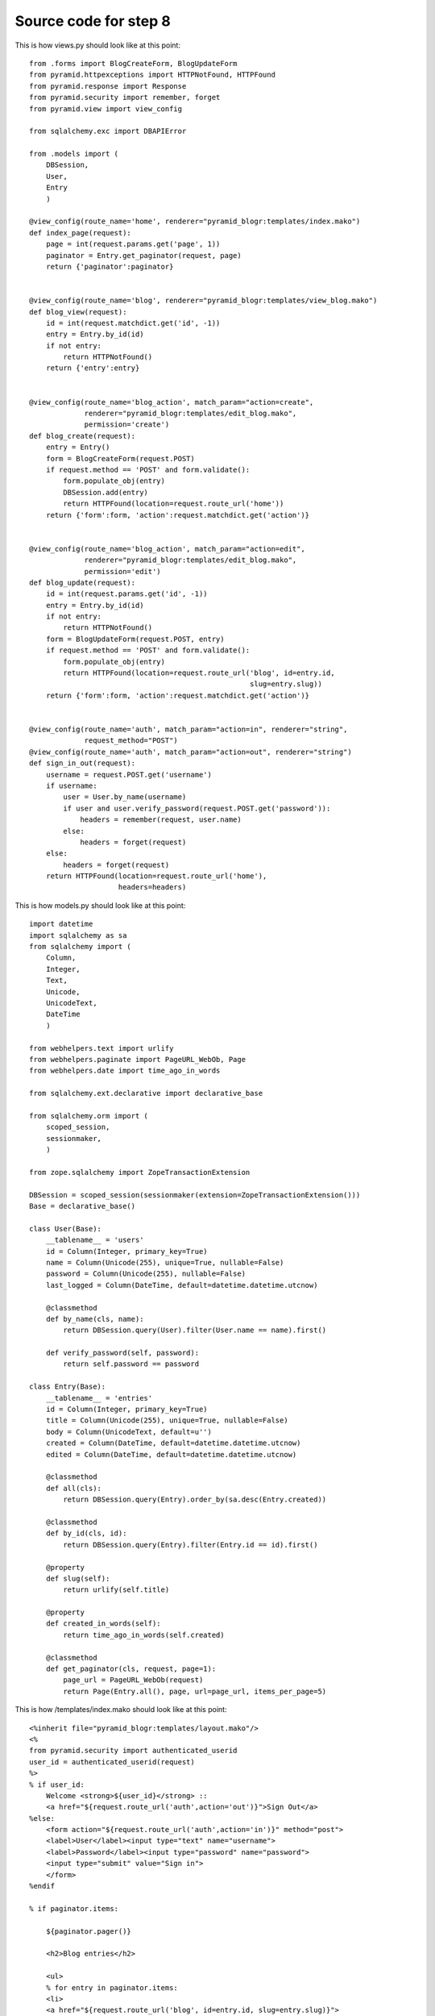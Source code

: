 ======================
Source code for step 8
======================

This is how views.py should look like at this point::

    from .forms import BlogCreateForm, BlogUpdateForm
    from pyramid.httpexceptions import HTTPNotFound, HTTPFound
    from pyramid.response import Response
    from pyramid.security import remember, forget
    from pyramid.view import view_config
    
    from sqlalchemy.exc import DBAPIError
    
    from .models import (
        DBSession,
        User,
        Entry
        )
    
    @view_config(route_name='home', renderer="pyramid_blogr:templates/index.mako")
    def index_page(request):
        page = int(request.params.get('page', 1))
        paginator = Entry.get_paginator(request, page)
        return {'paginator':paginator}
    
    
    @view_config(route_name='blog', renderer="pyramid_blogr:templates/view_blog.mako")
    def blog_view(request):
        id = int(request.matchdict.get('id', -1))
        entry = Entry.by_id(id)
        if not entry:
            return HTTPNotFound()
        return {'entry':entry}
    
    
    @view_config(route_name='blog_action', match_param="action=create",
                 renderer="pyramid_blogr:templates/edit_blog.mako",
                 permission='create')
    def blog_create(request):
        entry = Entry()
        form = BlogCreateForm(request.POST)
        if request.method == 'POST' and form.validate():
            form.populate_obj(entry)
            DBSession.add(entry)
            return HTTPFound(location=request.route_url('home'))
        return {'form':form, 'action':request.matchdict.get('action')}
    
    
    @view_config(route_name='blog_action', match_param="action=edit",
                 renderer="pyramid_blogr:templates/edit_blog.mako",
                 permission='edit')
    def blog_update(request):
        id = int(request.params.get('id', -1))
        entry = Entry.by_id(id)
        if not entry:
            return HTTPNotFound()
        form = BlogUpdateForm(request.POST, entry)
        if request.method == 'POST' and form.validate():
            form.populate_obj(entry)
            return HTTPFound(location=request.route_url('blog', id=entry.id,
                                                        slug=entry.slug))
        return {'form':form, 'action':request.matchdict.get('action')}
    
    
    @view_config(route_name='auth', match_param="action=in", renderer="string",
                 request_method="POST")
    @view_config(route_name='auth', match_param="action=out", renderer="string")
    def sign_in_out(request):
        username = request.POST.get('username')
        if username:
            user = User.by_name(username)
            if user and user.verify_password(request.POST.get('password')):
                headers = remember(request, user.name)
            else:
                headers = forget(request)
        else:
            headers = forget(request)
        return HTTPFound(location=request.route_url('home'),
                         headers=headers)

                     
This is how models.py should look like at this point::
    
    import datetime
    import sqlalchemy as sa
    from sqlalchemy import (
        Column,
        Integer,
        Text,
        Unicode,
        UnicodeText,
        DateTime
        )
    
    from webhelpers.text import urlify
    from webhelpers.paginate import PageURL_WebOb, Page
    from webhelpers.date import time_ago_in_words
    
    from sqlalchemy.ext.declarative import declarative_base
    
    from sqlalchemy.orm import (
        scoped_session,
        sessionmaker,
        )
    
    from zope.sqlalchemy import ZopeTransactionExtension
    
    DBSession = scoped_session(sessionmaker(extension=ZopeTransactionExtension()))
    Base = declarative_base()
    
    class User(Base):
        __tablename__ = 'users'
        id = Column(Integer, primary_key=True)
        name = Column(Unicode(255), unique=True, nullable=False)
        password = Column(Unicode(255), nullable=False)
        last_logged = Column(DateTime, default=datetime.datetime.utcnow)
    
        @classmethod
        def by_name(cls, name):
            return DBSession.query(User).filter(User.name == name).first()
        
        def verify_password(self, password):
            return self.password == password
    
    class Entry(Base):
        __tablename__ = 'entries'
        id = Column(Integer, primary_key=True)
        title = Column(Unicode(255), unique=True, nullable=False)
        body = Column(UnicodeText, default=u'')
        created = Column(DateTime, default=datetime.datetime.utcnow)
        edited = Column(DateTime, default=datetime.datetime.utcnow)
        
        @classmethod
        def all(cls):
            return DBSession.query(Entry).order_by(sa.desc(Entry.created))
        
        @classmethod
        def by_id(cls, id):
            return DBSession.query(Entry).filter(Entry.id == id).first()
        
        @property
        def slug(self):
            return urlify(self.title)
        
        @property
        def created_in_words(self):
            return time_ago_in_words(self.created)
        
        @classmethod
        def get_paginator(cls, request, page=1):
            page_url = PageURL_WebOb(request)
            return Page(Entry.all(), page, url=page_url, items_per_page=5)

This is how /templates/index.mako should look like at this point::
        
    <%inherit file="pyramid_blogr:templates/layout.mako"/>
    <%
    from pyramid.security import authenticated_userid 
    user_id = authenticated_userid(request)
    %>
    % if user_id:
        Welcome <strong>${user_id}</strong> :: 
        <a href="${request.route_url('auth',action='out')}">Sign Out</a>
    %else:
        <form action="${request.route_url('auth',action='in')}" method="post">
        <label>User</label><input type="text" name="username">
        <label>Password</label><input type="password" name="password">
        <input type="submit" value="Sign in">
        </form>
    %endif
    
    % if paginator.items:
    
        ${paginator.pager()}
    
        <h2>Blog entries</h2>
    
        <ul>
        % for entry in paginator.items:
        <li>
        <a href="${request.route_url('blog', id=entry.id, slug=entry.slug)}">
        ${entry.title}</a>
        </li>
        % endfor
        </ul>
    
        ${paginator.pager()}
    
    % else:
    
    <p>No blog entries found.</p>
    
    %endif
    
    <p><a href="${request.route_url('blog_action',action='create')}">
    Create a new blog entry</a></p>